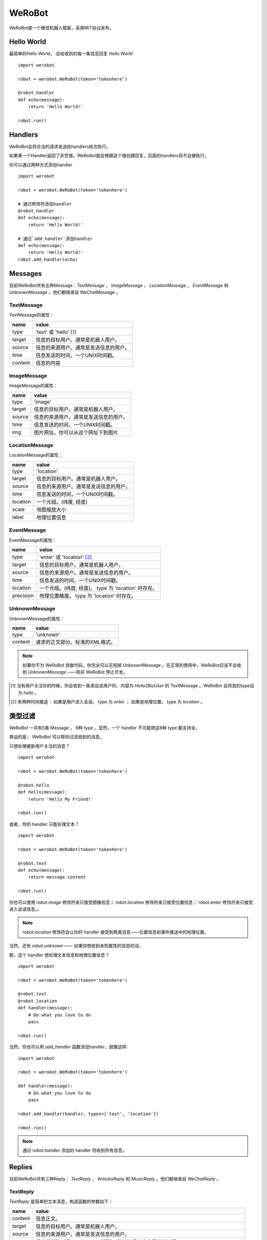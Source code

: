 WeRoBot
=======


WeRoBot是一个微信机器人框架，采用MIT协议发布。


Hello World
------------

最简单的Hello World， 会给收到的每一条信息回复 `Hello World` ::

    import werobot

    robot = werobot.WeRoBot(token='tokenhere')

    @robot.handler
    def echo(message):
        return 'Hello World!'

    robot.run()


Handlers
-----------

WeRoBot会将合法的请求发送给handlers依次执行。

如果某一个Handler返回了非空值，WeRoBot就会根据这个值创建回复，后面的handlers将不会被执行。

你可以通过两种方式添加handler ::

    import werobot

    robot = werobot.WeRoBot(token='tokenhere')

    # 通过修饰符添加handler
    @robot.handler
    def echo(message):
        return 'Hello World!'

    # 通过`add_handler`添加handler
    def echo(message):
        return 'Hello World!'
    robot.add_handler(echo)


Messages
---------
目前WeRoBot共有五种Message：`TextMessage` ， `ImageMessage` ， `LocationMessage` ， `EventMessage` 和 `UnknownMessage` 。他们都继承自 WeChatMessage 。

TextMessage
~~~~~~~~~~~~

TextMessage的属性：


======== ===================================
name      value
======== ===================================
type      'text' 或 'hello' [1]_
target    信息的目标用户。通常是机器人用户。
source    信息的来源用户。通常是发送信息的用户。
time      信息发送的时间，一个UNIX时间戳。
content   信息的内容
======== ===================================

ImageMessage
~~~~~~~~~~~~~

ImageMessage的属性：

======= ==================================
name     value
======= ==================================
type     'image'
target   信息的目标用户。通常是机器人用户。
source   信息的来源用户。通常是发送信息的用户。
time     信息发送的时间，一个UNIX时间戳。
img      图片网址。你可以从这个网址下到图片
======= ==================================

LocationMessage
~~~~~~~~~~~~~~~~

LocationMessage的属性：

========= ===================================
name       value
========= ===================================
type       'location'
target     信息的目标用户。通常是机器人用户。
source     信息的来源用户。通常是发送信息的用户。
time       信息发送的时间，一个UNIX时间戳。
location   一个元组。(纬度, 经度)
scale      地图缩放大小
label      地理位置信息
========= ===================================

EventMessage
~~~~~~~~~~~~~~

EventMessage的属性：

========= ===================================
name       value
========= ===================================
type       'enter' 或 'location' [2]_
target     信息的目标用户。通常是机器人用户。
source     信息的来源用户。通常是发送信息的用户。
time       信息发送的时间，一个UNIX时间戳。
location   一个元组。(纬度, 经度)。 type 为 'location' 时存在。
precision  地理位置精度。 type 为 'location' 时存在。
========= ===================================

UnknownMessage
~~~~~~~~~~~~~~~

UnknownMessage的属性：

========= ===================================
name       value
========= ===================================
type       'unknown'
content    请求的正文部分。标准的XML格式。
========= ===================================

.. note:: 如果你不为 WeRoBot 贡献代码，你完全可以无视掉 UnknownMessage 。在正常的使用中，WeRoBot应该不会收到 `UnknownMessage` ——除非 WeRoBot 停止开发。

.. [1] 当有用户关注你的时候，你会收到一条来自该用户的、内容为 `Hello2BizUser` 的 TextMessage 。WeRoBot 会将其的type设为 `hello` 。
.. [2] 有两种时间推送： 如果是用户进入会话， type 为 `enter` ； 如果是地理位置， type 为 `location` 。

类型过滤
--------------
WeRoBot 一共有5类 Message ， 6种 type 。显然，一个 handler 不可能把这6种 type 都支持全。

幸运的是， WeRoBot 可以帮你过滤收到的消息。

只想处理被新用户关注的消息？::

    import werobot

    robot = werobot.WeRoBot(token='tokenhere')

    @robot.hello
    def hello(message):
        return 'Hello My Friend!'

    robot.run()

或者，你的 handler 只能处理文本？ ::

    import werobot

    robot = werobot.WeRoBot(token='tokenhere')

    @robot.text
    def echo(message):
        return message.content

    robot.run()

你也可以使用 `robot.image` 修饰符来只接受图像信息； `robot.location` 修饰符来只接受位置信息；`robot.enter`修饰符来只接受进入会话信息。。

.. note:: `robot.location` 修饰符会让你的 handler 接受到两类消息——位置信息和事件推送中的地理位置。

当然，还有 `robot.unknown` —— 如果你想收到未知属性的信息的话。

额，这个 handler 想处理文本信息和地理位置信息？ ::

    import werobot

    robot = werobot.WeRoBot(token='tokenhere')

    @robot.text
    @robot.location
    def handler(message):
        # Do what you love to do
        pass

    robot.run()

当然，你也可以用 `add_handler` 函数添加handler，就像这样::

    import werobot

    robot = werobot.WeRoBot(token='tokenhere')

    def handler(message):
        # Do what you love to do
        pass

    robot.add_handler(handler, types=['text', 'location'])

    robot.run()

.. note:: 通过 `robot.handler` 添加的 handler 将收到所有信息。

Replies
--------------

目前WeRoBot共有三种Reply： `TextReply` ， `ArticlesReply` 和 `MusicReply` 。他们都继承自 `WeChatReply` 。

TextReply
~~~~~~~~~~~

`TextReply` 是简单的文本消息，构造函数的参数如下：

========= ===================================
name       value
========= ===================================
content    信息正文。
target     信息的目标用户。通常是机器人用户。
source     信息的来源用户。通常是发送信息的用户。
time       信息发送的时间，一个UNIX时间戳。默认情况下会使用当前时间。
flag       如果是True， WeRoBot会对这条消息进行星标。你可以在公众平台后台看到所有的星标消息。
========= ===================================

你可以在构建Reply时传入一个合法的 `Message` 对象来自动生成 `source` 和 `target` ::

    reply = TextReply(message=message, content='Hello!')

.. note:: 如果你的handler返回了一个字符串， WeRoBot会自动将其转化为一个文本消息。

ArticlesReply
~~~~~~~~~~~~~~~

`ArticlesReply` 是图文消息，构造函数的参数如下：

========= ===================================
name       value
========= ===================================
content    信息正文。**可为空**。
target     信息的目标用户。通常是机器人用户。
source     信息的来源用户。通常是发送信息的用户。
time       信息发送的时间，一个UNIX时间戳。默认情况下会使用当前时间。
flag       如果是True， WeRoBot会对这条消息进行星标。你可以在公众平台后台看到所有的星标消息。
========= ===================================

你需要给 `ArticlesReply` 添加 `Article` 来增加图文。
`Article` 类位于 `werobot.reply.Article` 。

`Article` 的构造函数的参数如下：

============ ===================================
name          value
============ ===================================
title         标题
description   描述
img           图片链接
url           点击图片后跳转链接
============ ===================================

注意，微信公众平台对图片链接有特殊的要求，详情可以在
`消息接口使用指南 <http://mp.weixin.qq.com/cgi-bin/readtemplate?t=wxm-callbackapi-doc&lang=zh_CN>`_ 里看到。

在构造完一个 `Article` 后， 你需要通过 `ArticlesReply` 的 `add_article` 参数把它添加进去。就像这样： ::

    from werobot.reply import ArticlesReply, Article
    reply = ArticlesReply(message=message)
    article = Article(
        title="WeRoBot",
        desription="WeRoBot是一个微信机器人框架",
        img="https://github.com/apple-touch-icon-144.png",
        url="https://github.com/whtsky/WeRoBot"
    )
    reply.add_article(article)

.. note:: 每个ArticlesReply中 **最多添加10个Article** 。

你也可以让你的 handler 返回一个列表， 里面每一个元素都是一个长度为四的列表，
 WeRoBot 会将其自动转为 ArticlesReply 。就像这样： ::

    import werobot

    robot = werobot.WeRoBot(token='tokenhere')

    @robot.text
    def articles(message):
        return [
            [
                "title",
                "description",
                "img",
                "url"
            ],
            [
                "whtsky",
                "I wrote WeRoBot",
                "https://secure.gravatar.com/avatar/0024710771815ef9b74881ab21ba4173?s=420",
                "http://whouz.com/"
            ]
        ]

    robot.run()


MusicReply
~~~~~~~~~~~

`MusicReply` 是音乐消息，构造函数的参数如下：

=========    ===================================
name          value
=========    ===================================
target        信息的目标用户。通常是机器人用户。
source        信息的来源用户。通常是发送信息的用户。
time          信息发送的时间，一个UNIX时间戳。默认情况下会使用当前时间。
title         标题
description   描述
url           音乐链接
hq_url        高质量音乐链接，WIFI环境优先使用该链接播放音乐。可为空 [3]_
flag          如果是True， WeRoBot会对这条消息进行星标。你可以在公众平台后台看到所有的星标消息。
=========    ===================================

你也可以让你的 handler 返回一个长度为三或四的列表， [3]_
 WeRoBot 会将其自动转为 MusicReply 。就像这样： ::

    import werobot

    robot = werobot.WeRoBot(token='tokenhere')

    @robot.text
    def music(message):
        return [
            "title",
            "description",
            "music_url",
            "hq_music_url"
            ]

    @robot.text
    def music2(message):
        return [
            "微信你不懂爱",
            "龚琳娜最新力作",
            "http://weixin.com/budongai.mp3",
            ]

    robot.run()


.. [3] 如果你省略了高质量音乐链接的地址， WeRoBot 会自动将音乐链接的地址用于高质量音乐链接。

不知道该用什么Token?
----------------------
WeRoBot帮你准备了一个Token生成器： ::

    import werobot.utils

    print(werobot.utils.generate_token())


贡献代码
-----------
WeRoBot欢迎每个人贡献代码。

在提交Pull Request前请注意，我有pep8强迫症。。请确定自己的代码通过flake8检测。

另外，不能自动merge的和不能通过测试的代码不会被接受。你可以在安装nose（`pip install nose`）之后运行`nosetests`来进行测试。

捐助
--------

Buy me a cup of coffee :)

Via Alipay（支付宝） ::

    "whtsky#gmail.com".replace("#", "@")

Changelog
-----------

Version 0.3.0
~~~~~~~~~~~~~~~~

Add new messages and replies support for WeChat 4.5